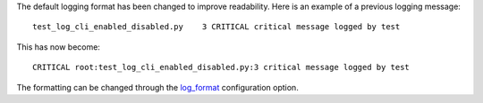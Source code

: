 The default logging format has been changed to improve readability. Here is an
example of a previous logging message::

    test_log_cli_enabled_disabled.py    3 CRITICAL critical message logged by test

This has now become::

    CRITICAL root:test_log_cli_enabled_disabled.py:3 critical message logged by test

The formatting can be changed through the `log_format <https://docs.pytest.org/en/latest/reference.html#confval-log_format>`__ configuration option.
